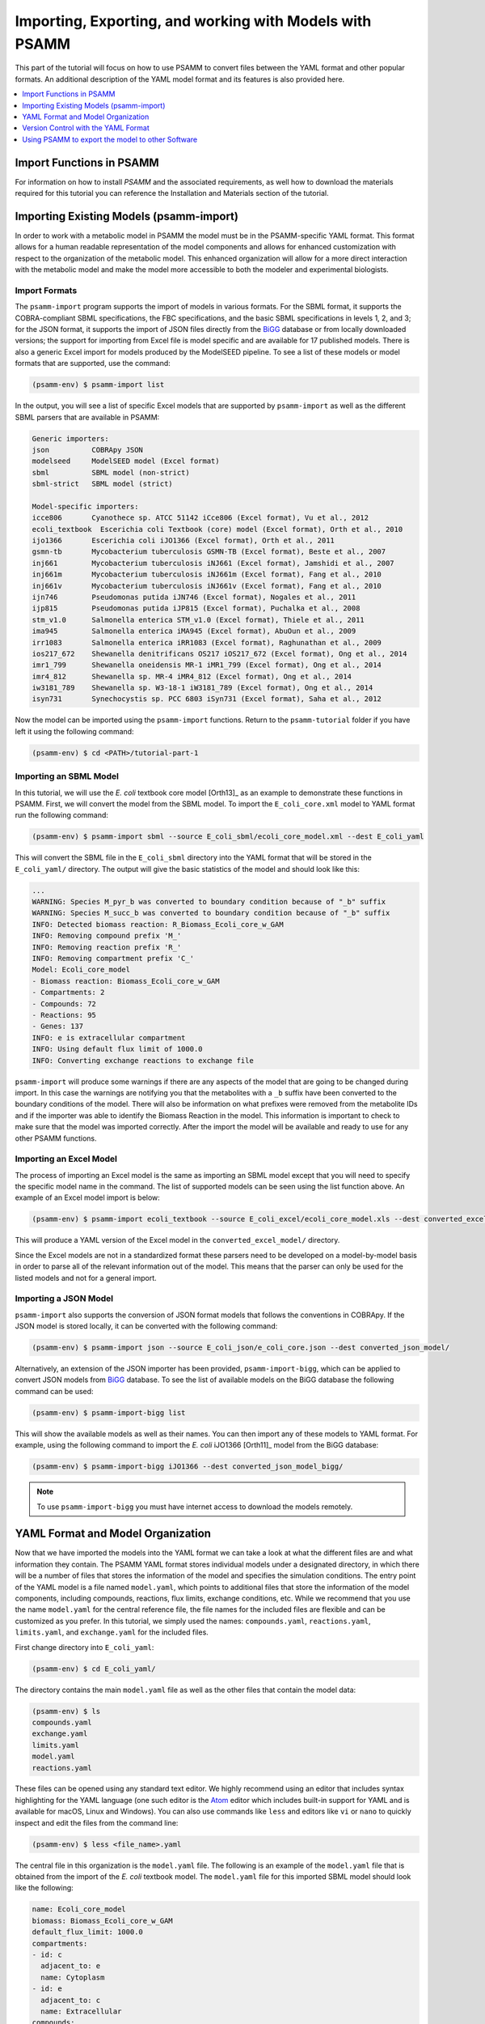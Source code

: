 
Importing, Exporting, and working with Models with PSAMM
========================================================

This part of the tutorial will focus on how to use PSAMM to convert
files between the YAML format and other popular formats. An additional
description of the YAML model format and its features is also provided
here.

.. contents::
   :depth: 1
   :local:

Import Functions in PSAMM
_________________________

For information on how to install `PSAMM` and the associated requirements, as well
how to download the materials required for this tutorial you can reference the
Installation and Materials section of the tutorial.

Importing Existing Models (psamm-import)
________________________________________

In order to work with a metabolic model in PSAMM the model must be in
the PSAMM-specific YAML format. This format allows for a human readable
representation of the model components and allows for enhanced customization
with respect to the organization of the metabolic model. This enhanced
organization will allow for a more direct interaction with the metabolic
model and make the model more accessible to both the modeler and experimental
biologists.

Import Formats
~~~~~~~~~~~~~~

The ``psamm-import`` program supports the import of models in various formats.
For the SBML format, it supports the COBRA-compliant SBML specifications, the FBC
specifications, and the basic SBML specifications in levels 1, 2, and 3;
for the JSON format, it supports the import of JSON files directly from the
`BiGG`_ database or from locally downloaded versions;
the support for importing from Excel file is model specific and are available
for 17 published models. There is also a generic Excel import for models
produced by the ModelSEED pipeline. To see a list of these models or model
formats that are supported, use the command:

.. _BiGG: http://bigg.ucsd.edu

.. code-block:: shell

    (psamm-env) $ psamm-import list

In the output, you will see a list of specific Excel models that are supported
by ``psamm-import`` as well as the different SBML parsers that are available in
PSAMM:

.. code-block:: shell

    Generic importers:
    json          COBRApy JSON
    modelseed     ModelSEED model (Excel format)
    sbml          SBML model (non-strict)
    sbml-strict   SBML model (strict)

    Model-specific importers:
    icce806       Cyanothece sp. ATCC 51142 iCce806 (Excel format), Vu et al., 2012
    ecoli_textbook  Escerichia coli Textbook (core) model (Excel format), Orth et al., 2010
    ijo1366       Escerichia coli iJO1366 (Excel format), Orth et al., 2011
    gsmn-tb       Mycobacterium tuberculosis GSMN-TB (Excel format), Beste et al., 2007
    inj661        Mycobacterium tuberculosis iNJ661 (Excel format), Jamshidi et al., 2007
    inj661m       Mycobacterium tuberculosis iNJ661m (Excel format), Fang et al., 2010
    inj661v       Mycobacterium tuberculosis iNJ661v (Excel format), Fang et al., 2010
    ijn746        Pseudomonas putida iJN746 (Excel format), Nogales et al., 2011
    ijp815        Pseudomonas putida iJP815 (Excel format), Puchalka et al., 2008
    stm_v1.0      Salmonella enterica STM_v1.0 (Excel format), Thiele et al., 2011
    ima945        Salmonella enterica iMA945 (Excel format), AbuOun et al., 2009
    irr1083       Salmonella enterica iRR1083 (Excel format), Raghunathan et al., 2009
    ios217_672    Shewanella denitrificans OS217 iOS217_672 (Excel format), Ong et al., 2014
    imr1_799      Shewanella oneidensis MR-1 iMR1_799 (Excel format), Ong et al., 2014
    imr4_812      Shewanella sp. MR-4 iMR4_812 (Excel format), Ong et al., 2014
    iw3181_789    Shewanella sp. W3-18-1 iW3181_789 (Excel format), Ong et al., 2014
    isyn731       Synechocystis sp. PCC 6803 iSyn731 (Excel format), Saha et al., 2012

Now the model can be imported using the ``psamm-import`` functions. Return to
the ``psamm-tutorial`` folder if you have left it using the following command:

.. code-block:: shell

    (psamm-env) $ cd <PATH>/tutorial-part-1

Importing an SBML Model
~~~~~~~~~~~~~~~~~~~~~~~

In this tutorial, we will use the `E. coli` textbook core model [Orth13]_ as an
example to demonstrate these functions in PSAMM. First, we will convert the model
from the SBML model. To import the ``E_coli_core.xml`` model to YAML format run
the following command:

.. code-block:: shell

    (psamm-env) $ psamm-import sbml --source E_coli_sbml/ecoli_core_model.xml --dest E_coli_yaml

This will convert the SBML file in the ``E_coli_sbml`` directory into the YAML
format that will be stored in the ``E_coli_yaml/`` directory. The output will
give the basic statistics of the model and should look like this:

.. code-block:: shell

    ...
    WARNING: Species M_pyr_b was converted to boundary condition because of "_b" suffix
    WARNING: Species M_succ_b was converted to boundary condition because of "_b" suffix
    INFO: Detected biomass reaction: R_Biomass_Ecoli_core_w_GAM
    INFO: Removing compound prefix 'M_'
    INFO: Removing reaction prefix 'R_'
    INFO: Removing compartment prefix 'C_'
    Model: Ecoli_core_model
    - Biomass reaction: Biomass_Ecoli_core_w_GAM
    - Compartments: 2
    - Compounds: 72
    - Reactions: 95
    - Genes: 137
    INFO: e is extracellular compartment
    INFO: Using default flux limit of 1000.0
    INFO: Converting exchange reactions to exchange file

``psamm-import`` will produce some warnings if there are any aspects of the
model that are going to be changed during import. In this case the warnings are
notifying you that the metabolites with a ``_b`` suffix have been converted to the
boundary conditions of the model. There will also be information on what prefixes
were removed from the metabolite IDs and if the importer was able to identify the
Biomass Reaction in the model. This information is important to check to make sure
that the model was imported correctly. After the import the model will be available
and ready to use for any other PSAMM functions.

Importing an Excel Model
~~~~~~~~~~~~~~~~~~~~~~~~

The process of importing an Excel model is the same as importing an SBML model
except that you will need to specify the specific model name in the command.
The list of supported models can be seen using the list function above. An
example of an Excel model import is below:

.. code-block:: shell

    (psamm-env) $ psamm-import ecoli_textbook --source E_coli_excel/ecoli_core_model.xls --dest converted_excel_model

This will produce a YAML version of the Excel model in the
``converted_excel_model/`` directory.

Since the Excel models are not in a standardized format these parsers need to
be developed on a model-by-model basis in order to parse all of the relevant
information out of the model. This means that the parser can only be used for the
listed models and not for a general import.

Importing a JSON Model
~~~~~~~~~~~~~~~~~~~~~~

``psamm-import`` also supports the conversion of JSON format models that follows
the conventions in COBRApy. If the JSON model is stored locally, it can be
converted with the following command:

.. code-block:: shell

    (psamm-env) $ psamm-import json --source E_coli_json/e_coli_core.json --dest converted_json_model/

Alternatively, an extension of the JSON importer has been provided,
``psamm-import-bigg``, which can be applied to convert JSON models from `BiGG`_
database. To see the list of available models on the BiGG database the
following command can be used:

.. code-block:: shell

    (psamm-env) $ psamm-import-bigg list

This will show the available models as well as their names. You can then
import any of these models to YAML format. For example, using the following
command to import the `E. coli` iJO1366 [Orth11]_ model from the BiGG database:

.. code-block:: shell

    (psamm-env) $ psamm-import-bigg iJO1366 --dest converted_json_model_bigg/

.. note::
    To use ``psamm-import-bigg`` you must have internet access to download the
    models remotely.



YAML Format and Model Organization
__________________________________

Now that we have imported the models into the YAML format we can take a look
at what the different files are and what information they contain.
The PSAMM YAML format stores individual models under a designated directory,
in which there will be a number of files that stores the information of the
model and specifies the simulation conditions. The entry point of the YAML
model is a file named ``model.yaml``, which points to additional files that
store the information of the model components, including compounds, reactions,
flux limits, exchange conditions, etc. While we recommend that you use the name
``model.yaml`` for the central reference file, the file names for the included
files are flexible and can be customized as you prefer. In this tutorial, we
simply used the names: ``compounds.yaml``, ``reactions.yaml``, ``limits.yaml``,
and ``exchange.yaml`` for the included files.

First change directory into ``E_coli_yaml``:

.. code-block:: shell

    (psamm-env) $ cd E_coli_yaml/

The directory contains the main ``model.yaml`` file as well as the other files
that contain the model data:

.. code-block:: shell

    (psamm-env) $ ls
    compounds.yaml
    exchange.yaml
    limits.yaml
    model.yaml
    reactions.yaml

These files can be opened using any standard text editor. We highly recommend
using an editor that includes syntax highlighting for the YAML language (one such
editor is the Atom_ editor which includes built-in support for YAML and is
available for macOS, Linux and Windows). You can also use commands like
``less`` and editors like ``vi`` or ``nano`` to quickly inspect and edit
the files from the command line:

.. _Atom: https://atom.io/

.. code-block:: shell

    (psamm-env) $ less <file_name>.yaml

The central file in this organization is the ``model.yaml`` file. The following
is an example of the ``model.yaml`` file that is obtained from the import of
the `E. coli` textbook model. The ``model.yaml`` file for this imported SBML
model should look like the following:

.. code-block:: yaml

    name: Ecoli_core_model
    biomass: Biomass_Ecoli_core_w_GAM
    default_flux_limit: 1000.0
    compartments:
    - id: c
      adjacent_to: e
      name: Cytoplasm
    - id: e
      adjacent_to: c
      name: Extracellular
    compounds:
    - include: compounds.yaml
    reactions:
    - include: reactions.yaml
    exchange:
    - include: exchange.yaml
    limits:
    - include: limits.yaml

The ``model.yaml`` file defines the basic components of a metabolic model,
including the model name (`Ecoli_core_model`), the biomass function
(`Biomass_Ecoli_core_w_GAM`), the compound files (``compounds.yaml``), the
reaction files (``reactions.yaml``), the flux boundaries (``limits.yaml``), and
the exchange conditions (``exchange.yaml``). The additional files are defined using
include functions. This organization allows you to easily change
aspects of the model like the exchange reactions by simply referencing a
different exchange file in the central ``model.yaml`` definition. In addition to the
information on the other components of the model there will also be details on the
compartment information for the model. This will provide an overview of how compartments
are related to each other and what their abbreviations and names are. For this small
model there is only an ``e`` and a ``c`` compartment representing the cytoplasm
and extracellular space but more complex cells with multiple compartments
can also be represented.

This format can also be used to include multiple files in the list of
reactions and compounds. This feature can be useful, for example, if you
want to name different reaction files based on the subsystem designations or
cellular compartments, or if you want to separate the temporary reactions
that are used to fill reaction gaps from the main model. An example of how you
could designate multiple reaction files is found below. This file can be found
in the additional files folder in the file ``complex_model.yaml``.

.. code-block:: yaml

    name: Ecoli_core_model
    biomass: Biomass_Ecoli_core_w_GAM
    default_flux_limit: 1000.0
    compartments:
    - id: c
      adjacent_to: e
      name: Cytoplasm
    - id: e
      adjacent_to: c
      name: Extracellular
    model:
    - include: core_model_definition.tsv
    compounds:
    - include: compounds.yaml
    reactions:
    - include: reactions/cytoplasm.yaml
    - include: reactions/periplasm.yaml
    - include: reactions/transporters.yaml
    - include: reactions/extracellular.yaml
    exchange:
    - include: exchange.yaml
    limits:
    - include: limits.yaml


As can be seen here the modeler chose to distribute their reaction database
files into different files representing various cellular compartments and roles.
This organization can be customized to suit your preferred workflow.

There are also situations where you may wish to designate only a subset
of the reaction database in a metabolic simulation. In these situations it is
possible to use a model definition file to identify which subset of reactions
will be used from the larger database. The model definition file is simply a
list of reaction IDs that will be included in the simulation.

An example of how to include a model definition file can be found below.

.. code-block:: yaml

    name: Ecoli_core_model
    biomass: Biomass_Ecoli_core_w_GAM
    default_flux_limit: 1000.0
    compartments:
    - id: c
      adjacent_to: e
      name: Cytoplasm
    - id: e
      adjacent_to: c
      name: Extracellular
    model:
    - include: subset.tsv
    compounds:
    - include: compounds.yaml
    reactions:
    - include: reactions.yaml
    exchange:
    - include: exchange.yaml
    limits:
    - include: limits.yaml

.. note::
    When the model definition file is not identified, PSAMM will include
    the entire reaction database in the model. However, when it is identified,
    PSAMM will only include the reactions that are listed in the model
    definition file in the model. This design can be useful when you want to
    make targeted tests on a subset of the model or when you want to include a
    larger database for use with the gap filling functions.

Reactions
~~~~~~~~~

The ``reactions.yaml`` file is where the reaction information is stored in the
model. A sample from this file can be seen below:

.. code-block:: yaml

    - id: ACALD
      name: acetaldehyde dehydrogenase (acetylating)
      genes: b0351 or b1241
      equation: '|acald[c]| + |coa[c]| + |nad[c]| <=> |accoa[c]| + |h[c]| +
        |nadh[c]|'
      subsystem: Pyruvate Metabolism
    - id: ACALDt
      name: acetaldehyde reversible transport
      genes: s0001
      equation: '|acald[e]| <=> |acald[c]|'
      subsystem: Transport, Extracellular


Each reaction entry is designated with the reaction ID first. Then the various
properties of the reaction can be listed below it. The required properties for
a reaction are ID and equation. Along with these required attributes others
can be included as needed in a specific project. These can include but are not
limited to EC numbers, subsystems, names, and genes associated with the
reaction. For example, in a collaborative reconstruction you may want to
include a field named ``authors`` to identify which authors have contributed to
the curation of a particular reaction.

Reaction equations can be formatted in multiple ways to allow for more
flexibility during the modeling process. The reactions can be formatted in a
string format based on the ModelSEED reaction format. In this representation
individual compounds in the reaction are represented as compound IDs followed by
the cellular compartment in brackets, bordered on both sides by single pipes.
For example if a hydrogen compound, ``Hydr``, in a ``cytosol`` compartment
was going to be in an equation it would be represented as follows:

.. code-block:: shell

    |Hydr[cytosol]|

These individual compounds can be assigned stoichiometric coefficients by
adding a number in parentheses before the compound. For example if a reaction
contained two hydrogens it could appear as follows:

.. code-block:: shell

    (2) |Hydr[cytosol]|

These individual components are separated by + signs in the reaction string. The
separation of the reactants and products is through the use of an equal sign
with greater than or less than signs designating directionality. These could
include => or <= for reactions that can only progress in one direction or <=>
for reactions that can progress in both directions. An example of a correctly
formatted reaction could be as follows:

.. code-block:: shell

    '|ac[c]| + |atp[c]| <=> |actp[c]| + |adp[c]|'

For longer reactions the YAML format
provides a way to list each reaction component on a single line. For example a
reaction could be represented as follows:

.. code-block:: yaml

    - id: ACKr
      name: acetate kinase
      equation:
        compartment: c
        reversible: yes
        left:
          - id: ac_c
            value: 1
          - id: atp_c
            value: 1
        right:
          - id: actp_c
            value: 1
          - id: adp_c
            value: 1
      subsystem: Pyruvate Metabolism

This line based format can be especially helpful when dealing with larger
equations like biomass reactions where there can be dozens of components in
a single reaction.

Gene associations for the reactions in a model can also be included in the
reaction definitions so that gene essentiality experiments can be performed
with the model. These genes associations are included by adding the ``genes``
property to the reaction like follows:

.. code-block:: yaml

    - id: ACALDt
      name: acetaldehyde reversible transport
      equation: '|acald[e]| <=> |acald[c]|'
      subsystem: Transport, Extracellular
      genes: gene_0001


More complex gene associations can also be included by using logical and/or
statements in the genes property. When performing gene essentiality simulations
this logic will be taken into account. Some examples of using this logic with
the genes property can be seen below:

.. code-block:: yaml

    genes: gene_0001 or gene_0002

    genes: gene_0003 and gene_0004

    genes: gene_0003 and gene_0004 or gene_0005 and gene_0006

    genes: gene_0001 and (gene_0002 or gene_0003)


Compounds
~~~~~~~~~

The ``compounds.yaml`` file is organized in a similar way as the
``reactions.yaml``. An example can be seen below.

.. code-block:: yaml

    - id: 13dpg_c
      name: 3-Phospho-D-glyceroyl-phosphate
      formula: C3H4O10P2
    - id: 2pg_c
      name: D-Glycerate-2-phosphate
      formula: C3H4O7P
    - id: 3pg_c
      name: 3-Phospho-D-glycerate
      formula: C3H4O7P


The compound entries begin with a compound ID which is then followed by the
compound properties. These properties can include a name, chemical formula,
and charge of the compound.

Limits
~~~~~~

The limits file is used to designate reaction flux limits when it is different
from the defaults in PSAMM. By default, PSAMM would assign the lower and
upper bounds to reactions based on their reversibility, i.e. the boundary of
reversible reactions are :math:`-1000 \leq v_j \leq 1000`, and the boundary for
irreversible reactions are :math:`0 \leq v_j \leq 1000`. Therefore, the
``limits.yaml`` file will consist of only the reaction boundaries that are
different from these default values. For example, if you want to force flux
through an artificial reaction like the ATP maintenance reaction `ATPM` you
can add in a lower limit for the reaction in the limits file like this:

.. code-block:: yaml

    - reaction: ATPM
      lower: 8.39

Each entry in the limits file includes a reaction ID followed by upper and
lower limits. Note that when a model is imported only the non-default flux
limits are explicitly stated, so some of the imported models will not contain
a predefined limits file. In the `E. coli` core model, only one reaction has a
non-default limit. This reaction is an ATP maintenance reaction and the
modelers chose to force a certain level of flux through it to simulate the
general energy cost of cellular maintenance processes.

Exchange
~~~~~~~~

The exchange file is where you can designate the boundary conditions for the
model. The compartment of the exchange compounds can be designated using the
``compartment`` tag, and if omitted, the extracellular compartment (`e`) will
be assumed. An example of the exchange file can be seen below.

.. code-block:: yaml

    compounds:
    - id: ac_e
      reaction: EX_ac_e
      lower: 0.0
    - id: acald_e
      reaction: EX_acald_e
      lower: 0.0
    - id: akg_e
      reaction: EX_akg_e
      lower: 0.0
    - id: co2_e
      reaction: EX_co2_e


Each entry starts with the ID of the boundary compound and followed by lines
that defines the lower and upper limits of the compound flux. Internally,
PSAMM will translate these boundary compounds into exchange reactions in
metabolic models. Additional properties can be designated for the exchange
reactions including an ID for the reaction, the compartment for the reaction,
and lower and upper flux bounds for the reaction. In the same way that only
non-standard limits need to be specified in the limits file, only non-standard
exchange limits need to be specified in the exchange file. This can be seen with the
example above where the upper limits are not set since they should just be the
default limit of 1000.


Model Format Customization
~~~~~~~~~~~~~~~~~~~~~~~~~~

The YAML model format is highly customizable to suit your preferences.
File names can be changed according to your own design. These customizations
are all allowed by PSAMM as long as the central ``model.yaml`` file is also
updated to reflect the different file names referred. While all the file names
can be changed it is recommended that the central ``model.yaml`` file name does
not change. PSAMM will automatically detect and read the information from the
file if it is named ``model.yaml``. If you *do* wish to also alter the name of
this file you will need to specify the path of your model file using
the ``--model`` option whenever any PSAMM commands are run. For
example, to run FBA with a different central model file named
``ecoli_model.yaml``, you could run the command like this:

.. code-block:: shell

    (psamm-env) $ psamm-model --model ecoli_model.yaml fba


Version Control with the YAML Format
____________________________________

The YAML format contains a logical division of the model information and
allows for easier modification and interaction with the model. Moreover, the
text-based representation of YAML files can enable the tracking of model
modifications using version control systems. In this tutorial we will
demonstrate the use of the Git version control system during model development
to track the changes that have been added to an existing model. This feature
will improve the documentation of the model development process and improve
collaborative annotations during model curation.

A broad overview of how to use various Git features can be found here: `Git`_

.. _Git: https://git-scm.com

Initiate a Git Repository for the YAML Model
~~~~~~~~~~~~~~~~~~~~~~~~~~~~~~~~~~~~~~~~~~~~

Throughout this tutorial version tracking using Git will be highlighted in
various sections. As you follow along with the tutorial you can try to run the
Git commands to get a sense of how Git and PSAMM work together. We will also
highlight how the features of Git help with model curation and
development when using the YAML format.

To start using Git to track the changes in this git model the folder must first
be initialized as a Git repository. To do this first enter the YAML model
directory and use the following command:

.. code-block:: shell

    (psamm-env) $ git init
    Initialized empty Git repository in <...>/psamm-tutorial/E_coli_yaml/.git/

After the folder is initialized as a Git repository the files that were
initially imported from the SBML version can be added to the repository
using the following command:

.. code-block:: shell

    (psamm-env) $ git add *.yaml

this will stage all of the files with the ``yaml`` extension to be committed.
Then the addition of these files can be added to the repository to be tracked
by using the following command:

.. code-block:: shell

    (psamm-env) $ git commit -m 'Initial import of E. coli Core Model'

Now these files will be tracked by Git and any changes that are made will be
easily viewable using various Git commands. PSAMM will also print out the Git
commit ID when any commands are run. This makes it easier for you to track
exactly what version of the model a past simulation was done on.

The next step in the tutorial will be to add in a new carbon utilization
pathway to the `E. coli` core model and Git will be used to track these new
additions and manage the curation in an easy to track manner. The tutorial
will return to the version tracking at various points in order to show how
this can be used during model development.

FBA on Model Before Expansion
~~~~~~~~~~~~~~~~~~~~~~~~~~~~~

Now that the model is imported and being tracked by Git it will be helpful to
do a quick simulation to confirm that the model is complete and able to
generate flux. To do this you can run the FBA command in the model directory:

.. code-block:: shell

    (psamm-env) $ psamm-model fba

The following is a sample of the output from this initial flux balance
analysis. It can be seen that the model is generating flux through the
objective function and seems to be a complete working model. Now that this
is known any future changes that are made to the model can be made with the
knowledge that the unchanged model was able to generate biomass flux.

.. code-block:: shell

    ACONTa	6.00724957535	|Citrate[c]| <=> |cis-Aconitate[c]| + |H2O[c]|	b0118 or b1276
    ACONTb	6.00724957535	|cis-Aconitate[c]| + |H2O[c]| <=> |Isocitrate[c]|	b0118 or b1276
    ...
    INFO: Objective flux: 0.873921506968


Adding a new Pathway to the Model
~~~~~~~~~~~~~~~~~~~~~~~~~~~~~~~~~

The `E. coli` textbook model that was imported above is a small model
representing the core metabolism of `E. coli`. This model is great for small
tests and demonstrations due to its size and excellent curation. For the
purposes of this tutorial this textbook model will be modified to include a
new metabolic pathway for the utilization of D-Mannitol by `E. coli`. This is a
simple pathway which involves the transport of D-Mannitol via the PTS system
and then the conversion of D-Mannitol 1-Phosphate to D-Fructose 6-Phosphate.
Theoretically the inclusion of this pathway should allow the model to utilize
D-Mannitol as a sole carbon source. Along with this direct pathway another
set of reactions will be added that remove the phosphate from the mannitol
1-phosphate to create cytoplasmic mannitol which can then be converted to
fructose and then to fructose 6-phosphate.

.. image:: Pathway.png

To add these reactions, there will need to be three components added to the
model. First the new reactions will be added to the model, then the relevant
exchange reactions, and finally the compound information.

The new reactions in the database can be added directly to the already
generated reactions file but for this case they will be added to a separate
database file that can then be added to the model through the include function
in the ``model.yaml`` file.

A reaction database file named ``mannitol_path.yaml`` is supplied in
``additional_files`` folder. This file can be added into the ``model.yaml``
file by copying it to your working folder using the following command:

.. code-block:: shell

    (psamm-env) $ cp ../additional_files/mannitol_pathway.yaml .

And then specifying it in the ``model.yaml`` file by adding the following line
in the reactions section:

.. code-block:: shell

    reactions:
    - include: reactions.yaml
    - include: mannitol_pathway.yaml


Alternatively you can copy an already changed ``model.yaml`` file from the
additional files folder using the following command:

.. code-block:: shell

    (psamm-env) $ cp ../additional_files/model.yaml .

This line tells PSAMM that these reactions are also going to be included in the
model simulations.

Now you can test the model again to see if there were any effects from
these new reactions added in. To run an FBA simulation you can use the
following command:

.. code-block:: shell

    (psamm-env) $ psamm-model fba --all-reactions


The ``--all-reactions`` option makes the command write out all reactions in
the model even if they have a flux of zero in the simulation result. It can be
seen that the newly added reactions are being read into the model
since they do appear in the output. For example the `MANNI1DEH` reaction can be
seen in the FBA output and it can be seen that this reaction is not carrying
any flux. This is because there is no exchange reaction added into the model that
would provide mannitol.

.. code-block:: shell

    FRUKIN	0.0	|fru[c]| + |ATP[c]| => |D-Fructose-6-phosphate[c]| + |ADP[c]| + |H[c]|
    ...
    MANNI1PDEH	0.0	|Nicotinamide-adenine-dinucleotide[c]| + |manni1p[c]| => |D-Fructose-6-phosphate[c]| + |H[c]| + |Nicotinamide-adenine-dinucleotide-reduced[c]|
    MANNI1PPHOS	0.0	|manni1p[c]| + |H2O[c]| => |manni[c]| + |Phosphate[c]|
    MANNIDEH	0.0	|Nicotinamide-adenine-dinucleotide[c]| + |manni[c]| => |Nicotinamide-adenine-dinucleotide-reduced[c]| + |fru[c]|
    MANNIPTS	0.0	|manni[e]| + |Phosphoenolpyruvate[c]| => |manni1p[c]| + |Pyruvate[c]|
    ...

Changing the Boundary Definitions Through the Exchange File
~~~~~~~~~~~~~~~~~~~~~~~~~~~~~~~~~~~~~~~~~~~~~~~~~~~~~~~~~~~

To add new exchange reactions to the model a modified ``exchange.yaml`` file has
been included in the additional files. This new boundary condition could be
added by creating a new entry in the existing ``exchange.yaml`` file but for this
tutorial the exchange file can be changed by running the following command:

.. code-block:: shell

    (psamm-env) $ cp ../additional_files/exchange.yaml .

This will simulate adding in the new mannitol compound into the exchange file as
well as setting the uptake of glucose to be zero.

Now you can track changes to the exchange file using the Git command:

.. code-block:: shell

    (psamm-env) $ git diff exchange.yaml

From the output, it can be seen that a new entry was added in the exchange file
to add the mannitol exchange reaction and that the lower flux limit for glucose
uptake was changed to zero. This will ensure that any future simulations
done with the model in these conditions will only have mannitol available as a
carbon source.

.. code-block:: diff

    @@ -1,5 +1,7 @@
     name: Default medium
     compounds:
    +- id: manni
    +  lower: -10
     - id: ac_e
       reaction: EX_ac
       lower: 0.0
    @@ -25,7 +27,7 @@
       lower: 0.0
     - id: glc_D_e
       reaction: EX_glc
    -  lower: -10.0
    +  lower: 0.0
     - id: gln_L_e
       reaction: EX_gln_L
       lower: 0.0

In this case the Git output indicates what lines were added or removed from the
previous version. Added lines are indicated with a plus sign next to them.
These are the new lines in the new version of the file. The lines with a minus
sign next to them are the line versions from the old format of the file. This
makes it easy to figure out exactly what changed between the new and old
version of the file.

Now you can test out if the new reactions are functioning in the model.
Since there is no other carbon source, if the model sustains flux through the
biomass reaction it must be from the supplied mannitol. The following command
can be used to run FBA on the model:

.. code-block:: shell

    (psamm-env) $ psamm-model fba --all-reactions

From the output it can be seen that there is flux through the biomass reaction
and that the mannitol utilization reactions are being used. In this situation
it can also be seen that the pathway that converts mannitol to fructose first
is not being used.

.. code-block:: shell

    FRUKIN	0.0	|fru[c]| + |ATP[c]| => |D-Fructose-6-phosphate[c]| + |ADP[c]| + |H[c]|
    ...
    MANNI1PDEH	10.0	|Nicotinamide-adenine-dinucleotide[c]| + |manni1p[c]| => |D-Fructose-6-phosphate[c]| + |H[c]| + |Nicotinamide-adenine-dinucleotide-reduced[c]|
    MANNI1PPHOS	0.0	|manni1p[c]| + |H2O[c]| => |manni[c]| + |Phosphate[c]|
    MANNIDEH	0.0	|Nicotinamide-adenine-dinucleotide[c]| + |manni[c]| => |Nicotinamide-adenine-dinucleotide-reduced[c]| + |fru[c]|
    MANNIPTS	10.0	|manni[e]| + |Phosphoenolpyruvate[c]| => |manni1p[c]| + |Pyruvate[c]|

You can also choose to maximize other reactions in the network. For
example this could be used to analyze the network when production of a certain
metabolite is maximized or to quickly change between different objective
functions that are in the model. To do this you will just need to specify
a reaction ID in the command and that will be used as the objective function
for that simulation. For example if you wanted to analyze the network when
the `FRUKIN` reaction is maximized the following command can be used:

.. code-block:: shell

    (psamm-env) $ psamm-model fba --objective=FRUKIN --all-reactions

It can be seen from this simulation that the `FRUKIN` reaction is now being
used and that the fluxes through the network have changed from when the biomass
function was used as the objective function.

.. code-block:: shell

    ...
    EX_lac_D_e	20.0	|D-Lactate[e]| <=>
    EX_manni_e	-10.0	|manni[e]| <=>
    EX_o2_e	-5.0	|O2[e]| <=>
    EX_pi_e	0.0	|Phosphate[e]| <=>
    EX_pyr_e	0.0	|Pyruvate[e]| <=>
    EX_succ_e	0.0	|Succinate[e]| <=>
    FBA	10.0	|D-Fructose-1-6-bisphosphate[c]| <=> |Dihydroxyacetone-phosphate[c]| + |Glyceraldehyde-3-phosphate[c]|	b2097 or b1773 or b2925
    FBP	0.0	|D-Fructose-1-6-bisphosphate[c]| + |H2O[c]| => |D-Fructose-6-phosphate[c]| + |Phosphate[c]|	b3925 or b4232
    FORt2	0.0	|Formate[e]| + |H[e]| => |Formate[c]| + |H[c]|	b0904 or b2492
    FORti	0.0	|Formate[c]| => |Formate[e]|	b0904 or b2492
    FRD7	0.0	|Fumarate[c]| + |Ubiquinol-8[c]| => |Ubiquinone-8[c]| + |Succinate[c]|	b4151 and b4152 and b4153 and b4154
    FRUKIN	10.0	|fru[c]| + |ATP[c]| => |D-Fructose-6-phosphate[c]| + |ADP[c]| + |H[c]|
    ...


Adding new Compounds to the Model
~~~~~~~~~~~~~~~~~~~~~~~~~~~~~~~~~

In the previous two steps the reactions and boundary conditions were added
into the model. There was no information added in about what the compounds in
these reactions actually are but PSAMM is still able to treat them as
metabolites in the network and utilize them accordingly. It will be helpful if
there is information on these compounds in the model. This will allow you
to use the various curation tools and will allow PSAMM to use the new
compound names in the output of these various simulations. To add the new
compounds to the model a modified ``compounds.yaml`` file has been provided in
the ``additional_files`` folder. These compounds can be entered into the
existing ``compounds.yaml`` file but for this tutorial the new version can be
copied over by running the following command.

.. code-block:: shell

    (psamm-env) $ cp ../additional_files/compounds.yaml .

Using the diff command in Git, you will be able to identify changes in the new
``compounds.yaml`` file:

.. code-block:: shell

    (psamm-env) $ git diff compounds.yaml

It can be seen that the new compound entries added to the model were the
various new compounds involved in this new pathway.

.. code-block:: diff

    @@ -1,3 +1,12 @@
    +- id: fru_c
    +  name: Fructose
    +  formula: C6H12O6
    +- id: manni
    +  name: Mannitol
    +  formula: C6H14O6
    +- id: manni1p
    +  name: Mannitol 1-phosphate
    +  formula: C6H13O9P
     - id: 13dpg_c
       name: 3-Phospho-D-glyceroyl-phosphate
       formula: C3H4O10P2

This will simulate adding in the new compounds to the existing database.
Now you can run another FBA simulation to check if these new compound
properties are being incorporated into the model. To do this run the following
command:

.. code-block:: shell

    (psamm-env) $ psamm-model fba --all-reactions

It can be seen that the reactions are no longer represented with compound IDs
but are now represented with the compound names. This is because the new
compound features are now being added to the model.

.. code-block:: shell

    EX_manni_e	-10.0	|Mannitol[e]| <=>
    ...
    FRUKIN	0.0	|Fructose[c]| + |ATP[c]| => |D-Fructose-6-phosphate[c]| + |ADP[c]| + |H[c]|
    ...
    MANNI1PDEH	10.0	|Nicotinamide-adenine-dinucleotide[c]| + |Mannitol 1-phosphate[c]| => |D-Fructose-6-phosphate[c]| + |H[c]| + |Nicotinamide-adenine-dinucleotide-reduced[c]|
    MANNI1PPHOS	0.0	|Mannitol 1-phosphate[c]| + |H2O[c]| => |Mannitol[c]| + |Phosphate[c]|
    MANNIDEH	0.0	|Nicotinamide-adenine-dinucleotide[c]| + |Mannitol[c]| => |Nicotinamide-adenine-dinucleotide-reduced[c]| + |Fructose[c]|
    MANNIPTS	10.0	|Mannitol[e]| + |Phosphoenolpyruvate[c]| => |Mannitol 1-phosphate[c]| + |Pyruvate[c]|


Checking File Changes with Git
~~~~~~~~~~~~~~~~~~~~~~~~~~~~~~

Now that the model has been updated it will be useful to track the changes
that have been made.

First it will be helpful to get a summary of all the files have been
modified in the model. Since the changes have been tracked with Git the
files that have changed can be viewed by using the following Git command:

.. code-block:: shell

    (psamm-env) $ git status


The output of this command should show that the exchange, compound, and
``model.yaml`` files have changed and that there is a new file that is not
being tracked named ``mannitol_pathway.yaml``. First the new mannitol pathway
file can be added to the Git repository so that future changes can be tracked
using the following commands:

.. code-block:: shell

    (psmam-env) $ git add mannitol_pathway.yaml

Then specific changes in individual files can be viewed by using the
``git diff`` command followed by the file name. For example to view the changes
in the ``compounds.yaml`` file the following command can be run.

.. code-block:: shell

    (psamm-env) $ git diff model.yaml

The output should look like the following:

.. code-block:: diff

    @@ -5,6 +5,7 @@ compounds:
       - include: compounds.yaml
       reactions:
       - include: reactions.yaml
    +  - include: mannitol_pathway.yaml
       exchange:
       - include: exchange.yaml
       limits:

This can be done with any file that had changes to make sure that no
accidental changes are added in along with whatever the desired changes are.
In this example there should be one line added in the ``model.yaml`` file,
three compounds added into the ``compounds.yaml`` file, and one exchange
reaction added into the ``exchange.yaml`` file along with one change that removed
glucose from the list of carbon sources in the exchange settings (by changing the lower
bound of its exchange reaction to zero).

Once the changes are confirmed these files can be added with the Git add
command.

.. code-block:: shell

    (psamm-env) $ git add compounds.yaml
    (psamm-env) $ git add exchange.yaml
    (psamm-env) $ git add model.yaml

These changes can then be committed to the repository using the following
command:

.. code-block:: shell

    (psamm-env) $ git commit -m 'Addition of mannitol utilization pathway and associated compounds'

Now the model has been updated and the changes have been committed. The Git log
command can be used to view what commits have been made in the repository.
This allows you to track the overall progress as well as examine what
specific changes have been made. More detailed information between the commits
can be viewed using the ``git diff`` command along with the commit ID that you
want to compare the current version to. This will tell you specifically what
changes occurred between that commit and the current version.

You can also view a log of the commits in the model by using the following command:

.. code-block:: shell

    (psamm-env) $ git log

This can be helpful for getting an overall view of what changes have been made
to a repository.

The Git version tracking can also be used with GitHub_, BitBucket_, GitLab_ or
any other Git hosting provider to share repositories with other people. This
can enable you to collaborate on different aspects of the modeling
process while still tracking the changes made by different groups and
maintaining a functional model.

.. _GitHub: https://github.com/
.. _BitBucket: https://bitbucket.org/
.. _GitLab: https://gitlab.com/


Using PSAMM to export the model to other Software
_________________________________________________

If you want to export the model in a format to use with other
software, that is also possible using PSAMM. The YAML formatted model can be
easily exported as an SBML file using the following command:

.. code-block:: shell

    (psamm-env) $ psamm-model sbmlexport Modified_core_ecoli.xml

This will export the model in SBML level 3 version 1 format which can then
be used in other software that support this format.
